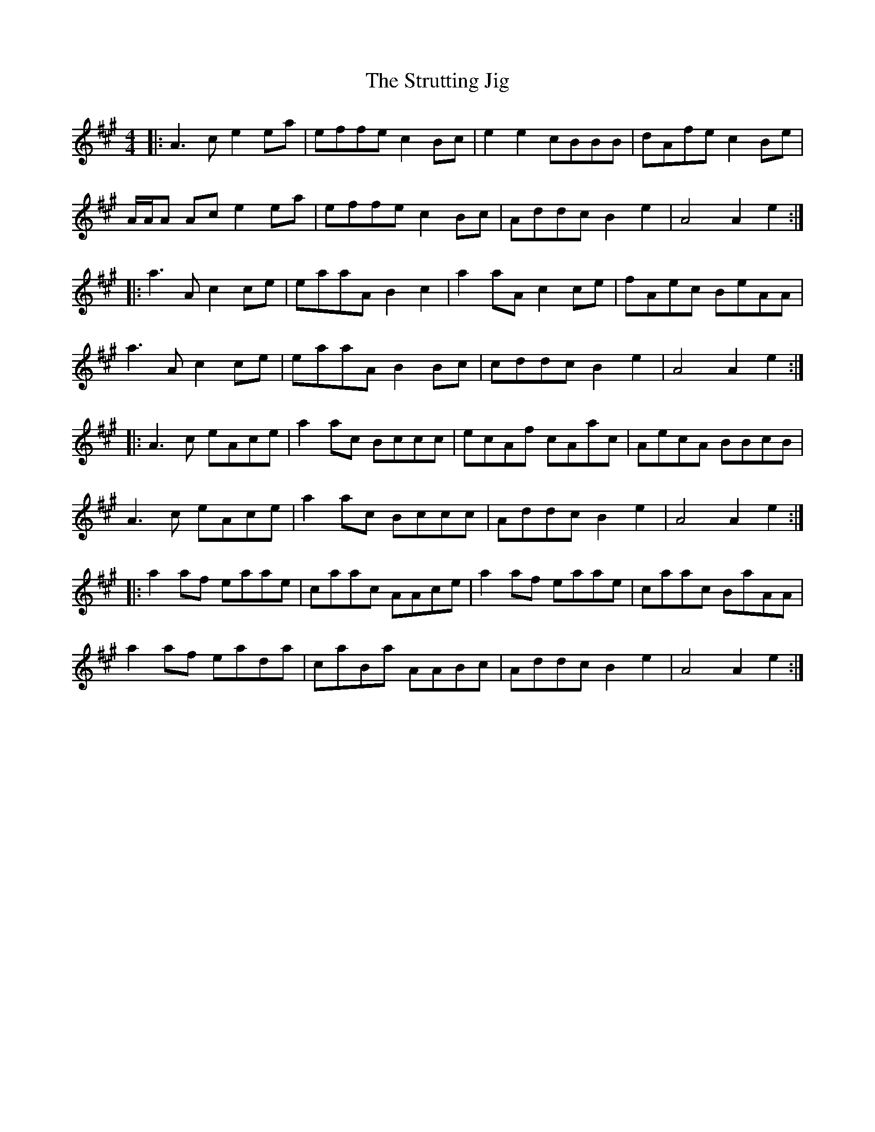 X: 38768
T: Strutting Jig, The
R: hornpipe
M: 4/4
K: Amajor
|:A3c e2 ea|effe c2 Bc|e2e2 cBBB|dAfe c2Be|
A/A/A Ac e2 ea|effe c2 Bc|Addc B2e2|A4 A2 e2:|
|:a3A c2ce|eaaA B2c2|a2 aA c2ce|fAec BeAA|
a3A c2ce|eaaA B2Bc|cddc B2e2|A4 A2 e2:|
|:A3c eAce|a2ac Bccc|ecAf cAac|AecA BBcB|
A3c eAce|a2ac Bccc|Addc B2e2|A4 A2 e2:|
|:a2af eaae|caac AAce|a2af eaae|caac BaAA|
a2af eada|caBa AABc|Addc B2e2|A4 A2 e2:|

